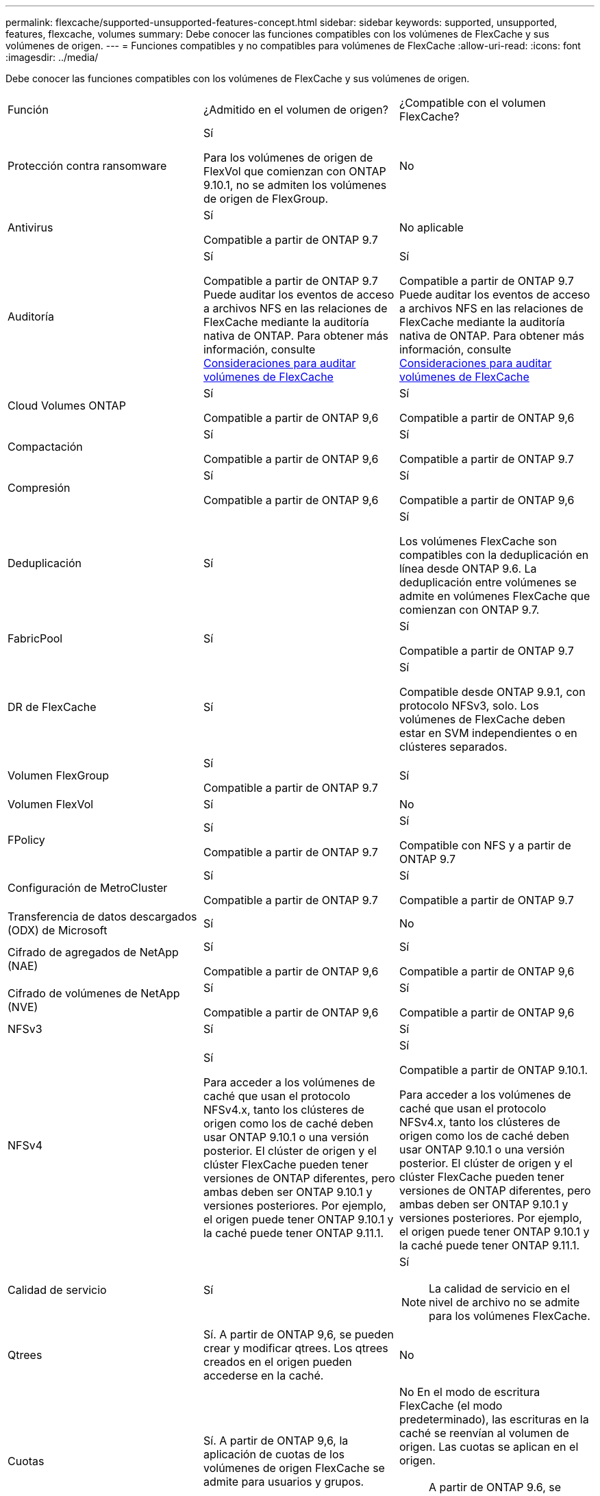 ---
permalink: flexcache/supported-unsupported-features-concept.html 
sidebar: sidebar 
keywords: supported, unsupported, features, flexcache, volumes 
summary: Debe conocer las funciones compatibles con los volúmenes de FlexCache y sus volúmenes de origen. 
---
= Funciones compatibles y no compatibles para volúmenes de FlexCache
:allow-uri-read: 
:icons: font
:imagesdir: ../media/


[role="lead"]
Debe conocer las funciones compatibles con los volúmenes de FlexCache y sus volúmenes de origen.

|===


| Función | ¿Admitido en el volumen de origen? | ¿Compatible con el volumen FlexCache? 


 a| 
Protección contra ransomware
 a| 
Sí

Para los volúmenes de origen de FlexVol que comienzan con ONTAP 9.10.1, no se admiten los volúmenes de origen de FlexGroup.
 a| 
No



 a| 
Antivirus
 a| 
Sí

Compatible a partir de ONTAP 9.7
 a| 
No aplicable



 a| 
Auditoría
 a| 
Sí

Compatible a partir de ONTAP 9.7
Puede auditar los eventos de acceso a archivos NFS en las relaciones de FlexCache mediante la auditoría nativa de ONTAP.
Para obtener más información, consulte xref:audit-flexcache-volumes-concept.adoc[Consideraciones para auditar volúmenes de FlexCache]
 a| 
Sí

Compatible a partir de ONTAP 9.7
Puede auditar los eventos de acceso a archivos NFS en las relaciones de FlexCache mediante la auditoría nativa de ONTAP.
Para obtener más información, consulte xref:audit-flexcache-volumes-concept.adoc[Consideraciones para auditar volúmenes de FlexCache]



 a| 
Cloud Volumes ONTAP
 a| 
Sí

Compatible a partir de ONTAP 9,6
 a| 
Sí

Compatible a partir de ONTAP 9,6



 a| 
Compactación
 a| 
Sí

Compatible a partir de ONTAP 9,6
 a| 
Sí

Compatible a partir de ONTAP 9.7



 a| 
Compresión
 a| 
Sí

Compatible a partir de ONTAP 9,6
 a| 
Sí

Compatible a partir de ONTAP 9,6



 a| 
Deduplicación
 a| 
Sí
 a| 
Sí

Los volúmenes FlexCache son compatibles con la deduplicación en línea desde ONTAP 9.6. La deduplicación entre volúmenes se admite en volúmenes FlexCache que comienzan con ONTAP 9.7.



 a| 
FabricPool
 a| 
Sí
 a| 
Sí

Compatible a partir de ONTAP 9.7



 a| 
DR de FlexCache
 a| 
Sí
 a| 
Sí

Compatible desde ONTAP 9.9.1, con protocolo NFSv3, solo. Los volúmenes de FlexCache deben estar en SVM independientes o en clústeres separados.



 a| 
Volumen FlexGroup
 a| 
Sí

Compatible a partir de ONTAP 9.7
 a| 
Sí



 a| 
Volumen FlexVol
 a| 
Sí
 a| 
No



 a| 
FPolicy
 a| 
Sí

Compatible a partir de ONTAP 9.7
 a| 
Sí

Compatible con NFS y a partir de ONTAP 9.7



 a| 
Configuración de MetroCluster
 a| 
Sí

Compatible a partir de ONTAP 9.7
 a| 
Sí

Compatible a partir de ONTAP 9.7



 a| 
Transferencia de datos descargados (ODX) de Microsoft
 a| 
Sí
 a| 
No



 a| 
Cifrado de agregados de NetApp (NAE)
 a| 
Sí

Compatible a partir de ONTAP 9,6
 a| 
Sí

Compatible a partir de ONTAP 9,6



 a| 
Cifrado de volúmenes de NetApp (NVE)
 a| 
Sí

Compatible a partir de ONTAP 9,6
 a| 
Sí

Compatible a partir de ONTAP 9,6



 a| 
NFSv3
 a| 
Sí
 a| 
Sí



 a| 
NFSv4
 a| 
Sí

Para acceder a los volúmenes de caché que usan el protocolo NFSv4.x, tanto los clústeres de origen como los de caché deben usar ONTAP 9.10.1 o una versión posterior. El clúster de origen y el clúster FlexCache pueden tener versiones de ONTAP diferentes, pero ambas deben ser ONTAP 9.10.1 y versiones posteriores. Por ejemplo, el origen puede tener ONTAP 9.10.1 y la caché puede tener ONTAP 9.11.1.
 a| 
Sí

Compatible a partir de ONTAP 9.10.1.

Para acceder a los volúmenes de caché que usan el protocolo NFSv4.x, tanto los clústeres de origen como los de caché deben usar ONTAP 9.10.1 o una versión posterior. El clúster de origen y el clúster FlexCache pueden tener versiones de ONTAP diferentes, pero ambas deben ser ONTAP 9.10.1 y versiones posteriores. Por ejemplo, el origen puede tener ONTAP 9.10.1 y la caché puede tener ONTAP 9.11.1.



 a| 
Calidad de servicio
 a| 
Sí
 a| 
Sí


NOTE: La calidad de servicio en el nivel de archivo no se admite para los volúmenes FlexCache.



 a| 
Qtrees
 a| 
Sí. A partir de ONTAP 9,6, se pueden crear y modificar qtrees. Los qtrees creados en el origen pueden accederse en la caché.
 a| 
No



 a| 
Cuotas
 a| 
Sí. A partir de ONTAP 9,6, la aplicación de cuotas de los volúmenes de origen FlexCache se admite para usuarios y grupos.
 a| 
No En el modo de escritura FlexCache (el modo predeterminado), las escrituras en la caché se reenvían al volumen de origen. Las cuotas se aplican en el origen.


NOTE: A partir de ONTAP 9.6, se admite la cuota remota (rquota) en los volúmenes FlexCache.



 a| 
SMB
 a| 
Sí
 a| 
Sí

Compatible a partir de ONTAP 9.8.



 a| 
Notificación de cambio de SMB
 a| 
Sí
 a| 
No



 a| 
Volúmenes de SnapLock
 a| 
No
 a| 
No



 a| 
Relaciones asíncronas de SnapMirror*
 a| 
Sí
 a| 
No



 a| 
 a| 
*Orígenes de FlexCache:

* Es posible tener un volumen de FlexCache a partir de un FlexVol de origen
* Es posible tener un volumen de FlexCache a partir de un FlexGroup de origen
* Puede tener un volumen de FlexCache desde un volumen primario de origen en una relación de SnapMirror.
* A partir de ONTAP 9.8, un volumen secundario de SnapMirror puede ser un volumen de origen de FlexCache.




 a| 
Relaciones de SnapMirror Synchronous
 a| 
No
 a| 
No



 a| 
SnapRestore
 a| 
Sí
 a| 
No



 a| 
Copias Snapshot
 a| 
Sí
 a| 
No



 a| 
Configuración de recuperación ante desastres de SVM
 a| 
Sí

Con compatibilidad a partir con ONTAP 9.5. La SVM principal de una relación de recuperación ante desastres de SVM puede tener el volumen de origen; no obstante, si la relación de recuperación ante desastres de SVM está rota, debe volver a crearse la relación de FlexCache con un nuevo volumen de origen.
 a| 
No

Puede tener volúmenes FlexCache en SVM primarias, pero no en SVM secundarias. Cualquier volumen FlexCache de la SVM principal no se replica como parte de la relación de recuperación ante desastres de SVM.



 a| 
Protección de acceso a nivel de almacenamiento (ESCORIA)
 a| 
No
 a| 
No



 a| 
Aprovisionamiento ligero
 a| 
Sí
 a| 
Sí

Compatible a partir de ONTAP 9.7



 a| 
Clonado de volúmenes
 a| 
Sí

Se admite la clonado de un volumen de origen y de los archivos en el volumen de origen a partir de ONTAP 9.6.
 a| 
No



 a| 
Movimiento de volúmenes
 a| 
Sí
 a| 
Sí (solo para componentes de volumen)

ONTAP 9.6 admite la transferencia de componentes de volumen de un volumen FlexCache en adelante.



 a| 
Realojamiento de volúmenes
 a| 
No
 a| 
No

|===